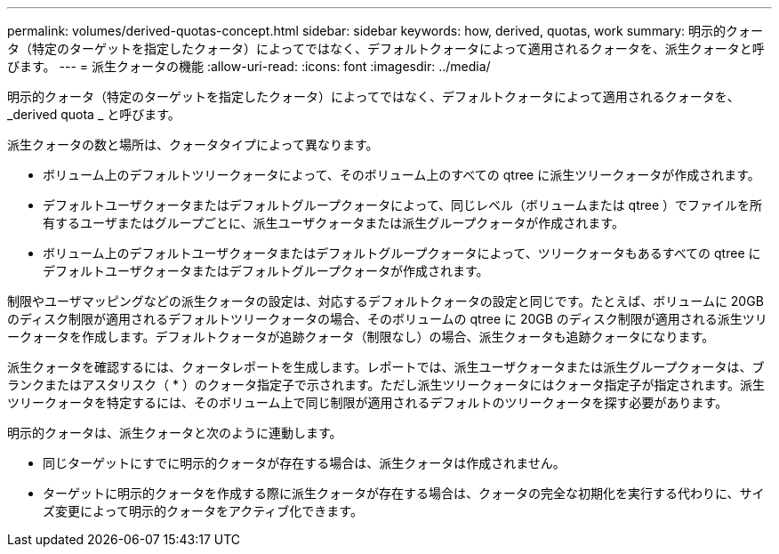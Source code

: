 ---
permalink: volumes/derived-quotas-concept.html 
sidebar: sidebar 
keywords: how, derived, quotas, work 
summary: 明示的クォータ（特定のターゲットを指定したクォータ）によってではなく、デフォルトクォータによって適用されるクォータを、派生クォータと呼びます。 
---
= 派生クォータの機能
:allow-uri-read: 
:icons: font
:imagesdir: ../media/


[role="lead"]
明示的クォータ（特定のターゲットを指定したクォータ）によってではなく、デフォルトクォータによって適用されるクォータを、 _derived quota _ と呼びます。

派生クォータの数と場所は、クォータタイプによって異なります。

* ボリューム上のデフォルトツリークォータによって、そのボリューム上のすべての qtree に派生ツリークォータが作成されます。
* デフォルトユーザクォータまたはデフォルトグループクォータによって、同じレベル（ボリュームまたは qtree ）でファイルを所有するユーザまたはグループごとに、派生ユーザクォータまたは派生グループクォータが作成されます。
* ボリューム上のデフォルトユーザクォータまたはデフォルトグループクォータによって、ツリークォータもあるすべての qtree にデフォルトユーザクォータまたはデフォルトグループクォータが作成されます。


制限やユーザマッピングなどの派生クォータの設定は、対応するデフォルトクォータの設定と同じです。たとえば、ボリュームに 20GB のディスク制限が適用されるデフォルトツリークォータの場合、そのボリュームの qtree に 20GB のディスク制限が適用される派生ツリークォータを作成します。デフォルトクォータが追跡クォータ（制限なし）の場合、派生クォータも追跡クォータになります。

派生クォータを確認するには、クォータレポートを生成します。レポートでは、派生ユーザクォータまたは派生グループクォータは、ブランクまたはアスタリスク（ * ）のクォータ指定子で示されます。ただし派生ツリークォータにはクォータ指定子が指定されます。派生ツリークォータを特定するには、そのボリューム上で同じ制限が適用されるデフォルトのツリークォータを探す必要があります。

明示的クォータは、派生クォータと次のように連動します。

* 同じターゲットにすでに明示的クォータが存在する場合は、派生クォータは作成されません。
* ターゲットに明示的クォータを作成する際に派生クォータが存在する場合は、クォータの完全な初期化を実行する代わりに、サイズ変更によって明示的クォータをアクティブ化できます。

